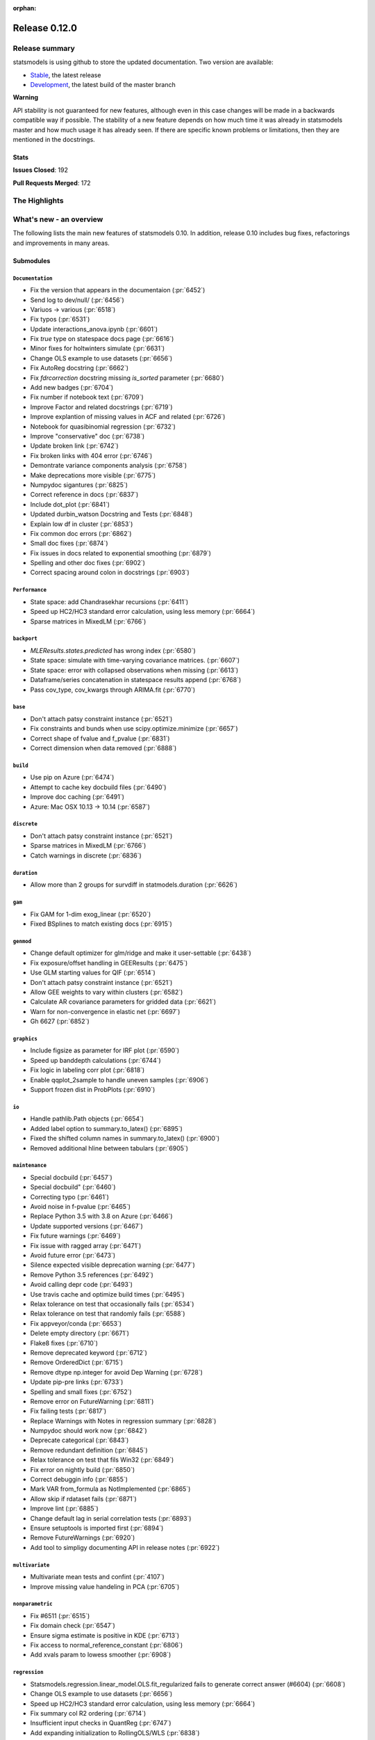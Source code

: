 :orphan:

==============
Release 0.12.0
==============

Release summary
===============

statsmodels is using github to store the updated documentation. Two version are available:

- `Stable <https://www.statsmodels.org/>`_, the latest release
- `Development <https://www.statsmodels.org/devel/>`_, the latest build of the master branch

**Warning**

API stability is not guaranteed for new features, although even in
this case changes will be made in a backwards compatible way if
possible. The stability of a new feature depends on how much time it
was already in statsmodels master and how much usage it has already
seen.  If there are specific known problems or limitations, then they
are mentioned in the docstrings.

Stats
-----
**Issues Closed**: 192

**Pull Requests Merged**: 172


The Highlights
==============


What's new - an overview
========================

The following lists the main new features of statsmodels 0.10. In addition,
release 0.10 includes bug fixes, refactorings and improvements in many areas.

Submodules
----------


``Documentation``
~~~~~~~~~~~~~~~~~
- Fix the version that appears in the documentaion  (:pr:`6452`)
- Send log to dev/null/  (:pr:`6456`)
- Variuos -> various  (:pr:`6518`)
- Fix typos  (:pr:`6531`)
- Update interactions_anova.ipynb  (:pr:`6601`)
- Fix `true` type on statespace docs page  (:pr:`6616`)
- Minor fixes for holtwinters simulate  (:pr:`6631`)
- Change OLS example to use datasets  (:pr:`6656`)
- Fix AutoReg docstring  (:pr:`6662`)
- Fix `fdrcorrection` docstring missing `is_sorted` parameter  (:pr:`6680`)
- Add new badges  (:pr:`6704`)
- Fix number if notebook text  (:pr:`6709`)
- Improve Factor and related docstrings  (:pr:`6719`)
- Improve explantion of missing values in ACF and related  (:pr:`6726`)
- Notebook for quasibinomial regression  (:pr:`6732`)
- Improve "conservative" doc  (:pr:`6738`)
- Update broken link  (:pr:`6742`)
- Fix broken links with 404 error  (:pr:`6746`)
- Demontrate variance components analysis  (:pr:`6758`)
- Make deprecations more visible  (:pr:`6775`)
- Numpydoc sigantures  (:pr:`6825`)
- Correct reference in docs  (:pr:`6837`)
- Include dot_plot  (:pr:`6841`)
- Updated durbin_watson Docstring and Tests  (:pr:`6848`)
- Explain low df in cluster  (:pr:`6853`)
- Fix common doc errors  (:pr:`6862`)
- Small doc fixes  (:pr:`6874`)
- Fix issues in docs related to exponential smoothing  (:pr:`6879`)
- Spelling and other doc fixes  (:pr:`6902`)
- Correct spacing around colon in docstrings  (:pr:`6903`)



``Performance``
~~~~~~~~~~~~~~~
- State space: add Chandrasekhar recursions  (:pr:`6411`)
- Speed up HC2/HC3 standard error calculation, using less memory  (:pr:`6664`)
- Sparse matrices in MixedLM  (:pr:`6766`)



``backport``
~~~~~~~~~~~~
- `MLEResults.states.predicted` has wrong index  (:pr:`6580`)
- State space: simulate with time-varying covariance matrices.  (:pr:`6607`)
- State space: error with collapsed observations when missing  (:pr:`6613`)
- Dataframe/series concatenation in statespace results append  (:pr:`6768`)
- Pass cov_type, cov_kwargs through ARIMA.fit  (:pr:`6770`)



``base``
~~~~~~~~
- Don't attach patsy constraint instance   (:pr:`6521`)
- Fix constraints and bunds when use scipy.optimize.minimize  (:pr:`6657`)
- Correct shape of fvalue and f_pvalue  (:pr:`6831`)
- Correct dimension when data removed  (:pr:`6888`)



``build``
~~~~~~~~~
- Use pip on Azure  (:pr:`6474`)
- Attempt to cache key docbuild files  (:pr:`6490`)
- Improve doc caching  (:pr:`6491`)
- Azure: Mac OSX 10.13 -> 10.14  (:pr:`6587`)



``discrete``
~~~~~~~~~~~~
- Don't attach patsy constraint instance   (:pr:`6521`)
- Sparse matrices in MixedLM  (:pr:`6766`)
- Catch warnings in discrete  (:pr:`6836`)



``duration``
~~~~~~~~~~~~
- Allow more than 2 groups for survdiff in statmodels.duration  (:pr:`6626`)



``gam``
~~~~~~~
- Fix GAM for 1-dim exog_linear   (:pr:`6520`)
- Fixed BSplines to match existing docs  (:pr:`6915`)



``genmod``
~~~~~~~~~~
- Change default optimizer for glm/ridge and make it user-settable  (:pr:`6438`)
- Fix exposure/offset handling in GEEResults  (:pr:`6475`)
- Use GLM starting values for QIF  (:pr:`6514`)
- Don't attach patsy constraint instance   (:pr:`6521`)
- Allow GEE weights to vary within clusters  (:pr:`6582`)
- Calculate AR covariance parameters for gridded data  (:pr:`6621`)
- Warn for non-convergence in elastic net  (:pr:`6697`)
- Gh 6627  (:pr:`6852`)



``graphics``
~~~~~~~~~~~~
- Include figsize as parameter for IRF plot  (:pr:`6590`)
- Speed up banddepth calculations  (:pr:`6744`)
- Fix logic in labeling corr plot  (:pr:`6818`)
- Enable qqplot_2sample to handle uneven samples  (:pr:`6906`)
- Support frozen dist in ProbPlots  (:pr:`6910`)



``io``
~~~~~~
- Handle pathlib.Path objects  (:pr:`6654`)
- Added label option to summary.to_latex()  (:pr:`6895`)
- Fixed the shifted column names in summary.to_latex()  (:pr:`6900`)
- Removed additional hline between tabulars  (:pr:`6905`)



``maintenance``
~~~~~~~~~~~~~~~
- Special docbuild  (:pr:`6457`)
- Special docbuild"  (:pr:`6460`)
- Correcting typo  (:pr:`6461`)
- Avoid noise in f-pvalue  (:pr:`6465`)
- Replace Python 3.5 with 3.8 on Azure  (:pr:`6466`)
- Update supported versions  (:pr:`6467`)
- Fix future warnings  (:pr:`6469`)
- Fix issue with ragged array  (:pr:`6471`)
- Avoid future error  (:pr:`6473`)
- Silence expected visible deprecation warning  (:pr:`6477`)
- Remove Python 3.5 references  (:pr:`6492`)
- Avoid calling depr code  (:pr:`6493`)
- Use travis cache and optimize build times  (:pr:`6495`)
- Relax tolerance on test that occasionally fails  (:pr:`6534`)
- Relax tolerance on test that randomly fails  (:pr:`6588`)
- Fix appveyor/conda  (:pr:`6653`)
- Delete empty directory  (:pr:`6671`)
- Flake8 fixes  (:pr:`6710`)
- Remove deprecated keyword  (:pr:`6712`)
- Remove OrderedDict  (:pr:`6715`)
- Remove dtype np.integer for avoid Dep Warning  (:pr:`6728`)
- Update pip-pre links  (:pr:`6733`)
- Spelling and small fixes  (:pr:`6752`)
- Remove error on FutureWarning  (:pr:`6811`)
- Fix failing tests  (:pr:`6817`)
- Replace Warnings with Notes in regression summary  (:pr:`6828`)
- Numpydoc should work now  (:pr:`6842`)
- Deprecate categorical  (:pr:`6843`)
- Remove redundant definition  (:pr:`6845`)
- Relax tolerance on test that fils Win32  (:pr:`6849`)
- Fix error on nightly build  (:pr:`6850`)
- Correct debuggin info  (:pr:`6855`)
- Mark VAR from_formula as NotImplemented  (:pr:`6865`)
- Allow skip if rdataset fails  (:pr:`6871`)
- Improve lint  (:pr:`6885`)
- Change default lag in serial correlation tests  (:pr:`6893`)
- Ensure setuptools is imported first  (:pr:`6894`)
- Remove FutureWarnings  (:pr:`6920`)
- Add tool to simpligy documenting API in release notes  (:pr:`6922`)



``multivariate``
~~~~~~~~~~~~~~~~
- Multivariate mean tests and confint  (:pr:`4107`)
- Improve missing value handeling in PCA  (:pr:`6705`)



``nonparametric``
~~~~~~~~~~~~~~~~~
- Fix #6511  (:pr:`6515`)
- Fix domain check  (:pr:`6547`)
- Ensure sigma estimate is positive in KDE  (:pr:`6713`)
- Fix access to normal_reference_constant  (:pr:`6806`)
- Add xvals param to lowess smoother  (:pr:`6908`)



``regression``
~~~~~~~~~~~~~~
- Statsmodels.regression.linear_model.OLS.fit_regularized fails to generate correct answer (#6604)  (:pr:`6608`)
- Change OLS example to use datasets  (:pr:`6656`)
- Speed up HC2/HC3 standard error calculation, using less memory  (:pr:`6664`)
- Fix summary col R2 ordering  (:pr:`6714`)
- Insufficient input checks in QuantReg  (:pr:`6747`)
- Add expanding initialization to RollingOLS/WLS  (:pr:`6838`)
- Add  a note when R2 is uncentered  (:pr:`6844`)



``stats``
~~~~~~~~~
- Multivariate mean tests and confint  (:pr:`4107`)
- Fix tukey-hsd for 1 pvalue   (:pr:`6470`)
- Add option for original Breusch-Pagan heteroscedasticity test  (:pr:`6508`)
- ENH Allow optional regularization in local fdr  (:pr:`6622`)
- Add meta-analysis (basic methods)  (:pr:`6632`)
- Add two independent proportion inference rebased  (:pr:`6675`)
- Rates, poisson means two-sample comparison  rebased  (:pr:`6677`)
- Stats.base, add HolderTuple, Holder class with indexing  (:pr:`6678`)
- Add covariance structure hypothesis tests  (:pr:`6693`)
- Raise exception when recursive residual is not well defined  (:pr:`6727`)
- Mediation support for PH regression  (:pr:`6782`)
- Stats robust rebased2  (:pr:`6789`)
- Hotelling's Two Sample Mean Test  (:pr:`6810`)
- Stats moment_helpers use random state in unit test  (:pr:`6835`)
- Updated durbin_watson Docstring and Tests  (:pr:`6848`)
- Add recent stats addition to docs  (:pr:`6859`)
- REF/DOC docs and refactor of recent stats  (:pr:`6872`)



``tools``
~~~~~~~~~
- Return column information in add_constant  (:pr:`6830`)
- Add QR-based matrix rank  (:pr:`6834`)



``tsa``
~~~~~~~
- Fixes #6553, sliced predicted values according to predicted index  (:pr:`6556`)
- Holt-Winters simulations  (:pr:`6560`)
- Example notebook (r): stationarity and detrending (ADF/KPSS)  (:pr:`6614`)
- Ensure text comparrison is lower  (:pr:`6628`)
- Minor fixes for holtwinters simulate  (:pr:`6631`)
- New exponential smoothing implementation  (:pr:`6699`)
- Improve warning message in KPSS  (:pr:`6711`)
- Change trend initialization in STL  (:pr:`6722`)
- Add check in test_whiteness  (:pr:`6723`)
- Raise on incorrectly sized exog  (:pr:`6730`)
- Add deterministic processes  (:pr:`6751`)
- Add Theta forecasting method  (:pr:`6767`)
- Automatic lag selection for Box-Pierce, Ljung-Box #6645  (:pr:`6785`)
- Fix missing str  (:pr:`6827`)
- Add support for PeriodIndex to AutoReg  (:pr:`6829`)
- Error in append for ARIMA model with trend  (:pr:`6832`)
- Add QR-based matrix rank  (:pr:`6834`)
- Rename unbiased to adjusted  (:pr:`6839`)
- Ensure PACF lag length is sensible  (:pr:`6846`)
- Allow Series as exog in predict  (:pr:`6847`)
- Raise on nonstationary parameters when attempting to use GLS  (:pr:`6854`)
- Relax test tolerance  (:pr:`6856`)
- Limit maxlags in VAR  (:pr:`6867`)
- Fix indexing with HoltWinters's forecast  (:pr:`6869`)
- Refactor Holt-Winters  (:pr:`6870`)
- Fix raise exception on granger causality test  (:pr:`6877`)
- Ets: test for simple exponential smoothing convergence  (:pr:`6884`)
- Stop transforming ES components  (:pr:`6904`)
- Dynamic is incorrect when not an int in statespace get_prediction  (:pr:`6917`)



``tsa.statespace``
~~~~~~~~~~~~~~~~~~
- State space: add Chandrasekhar recursions  (:pr:`6411`)
- Use reset_randomstate  (:pr:`6433`)
- State space: add "Cholesky factor algorithm" simulation smoothing  (:pr:`6501`)
- Bayesian estimation of SARIMAX using PyMC3 NUTS  (:pr:`6528`)
- State space: compute smoothed state autocovariance matrices for arbitrary lags  (:pr:`6579`)
- `MLEResults.states.predicted` has wrong index  (:pr:`6580`)
- State space: simulate with time-varying covariance matrices.  (:pr:`6607`)
- State space: error with collapsed observations when missing  (:pr:`6613`)
- Notebook describing how to create state space custom models  (:pr:`6682`)
- Fix covariance estimation in parameterless models  (:pr:`6688`)
- Fix state space linting errors.  (:pr:`6698`)
- Decomposition of forecast updates in state space models due to the "news"  (:pr:`6765`)
- Dataframe/series concatenation in statespace results append  (:pr:`6768`)
- Pass cov_type, cov_kwargs through ARIMA.fit  (:pr:`6770`)
- Improve univariate smoother performance  (:pr:`6797`)
- Add `news` example notebook image.  (:pr:`6800`)
- Dynamic is incorrect when not an int in statespace get_prediction  (:pr:`6917`)



``tsa.vector.ar``
~~~~~~~~~~~~~~~~~
- Include figsize as parameter for IRF plot  (:pr:`6590`)
- Raise on incorrectly sized exog  (:pr:`6730`)





bug-wrong
---------

A new issue label `type-bug-wrong` indicates bugs that cause that incorrect
numbers are returned without warnings.
(Regular bugs are mostly usability bugs or bugs that raise an exception for
unsupported use cases.)
`see tagged issues <https://github.com/statsmodels/statsmodels/issues?q=is%3Aissue+label%3Atype-bug-wrong+is%3Aclosed+milestone%3A0.12/>`_


Major Bugs Fixed
================

See github issues for a list of bug fixes included in this release

- `Closed bugs <https://github.com/statsmodels/statsmodels/pulls?utf8=%E2%9C%93&q=is%3Apr+is%3Amerged+milestone%3A0.12+label%3Atype-bug/>`_
- `Closed bugs (wrong result) <https://github.com/statsmodels/statsmodels/pulls?q=is%3Apr+is%3Amerged+milestone%3A0.12+label%3Atype-bug-wrong/>`_


Development summary and credits
===============================

Besides receiving contributions for new and improved features and for bugfixes,
important contributions to general maintenance for this release came from

- Chad Fulton
- Brock Mendel
- Peter Quackenbush
- Kerby Shedden
- Kevin Sheppard

and the general maintainer and code reviewer

- Josef Perktold

Additionally, many users contributed by participation in github issues and
providing feedback.

Thanks to all of the contributors for the 0.10 release (based on git log):

- Alex Lyttle
- Baran Karakus
- Chad Fulton
- Cinthia M. Tanaka
- Haoyu Qi
- Hassan Kibirige
- He Yang
- Henning Blunck
- Jimmy2027
- Josef Perktold
- Kerby Shedden
- Kevin Sheppard
- Manmeet Kumar Chaudhuri
- Markus Löning
- Martin Larralde
- Nolan Conaway
- Paulo Galuzio
- Peter Quackenbush
- Samuel Scherrer
- Sean Lane
- Sebastian Pölsterl
- Skipper Seabold
- Thomas Brooks
- Tim Gates
- Victor Ananyev
- Wouter De Coster
- Zhiqing Xiao
- adrienpacifico
- aeturrell
- cd
- eirki
- pag
- partev
- w31ha0


These lists of names are automatically generated based on git log, and may not
be complete.

Merged Pull Requests
--------------------

The following Pull Requests were merged since the last release:

- :pr:`4107`: ENH: multivariate mean tests and confint
- :pr:`6411`: ENH: state space: add Chandrasekhar recursions
- :pr:`6433`: TST/BUG: use reset_randomstate
- :pr:`6438`: BUG: Change default optimizer for glm/ridge and make it user-settable
- :pr:`6452`: DOC: Fix the version that appears in the documentaion
- :pr:`6456`: DOC: Send log to dev/null/
- :pr:`6457`: DOC: Special docbuild
- :pr:`6460`: Revert "DOC: Special docbuild"
- :pr:`6461`: MAINT: correcting typo
- :pr:`6465`: MAINT: Avoid noise in f-pvalue
- :pr:`6466`: MAINT: Replace Python 3.5 with 3.8 on Azure
- :pr:`6467`: MAINT: Update supported versions
- :pr:`6469`: MAINT: Fix future warnings
- :pr:`6470`: BUG: fix tukey-hsd for 1 pvalue 
- :pr:`6471`: MAINT: Fix issue with ragged array
- :pr:`6473`: MAINT: Avoid future error
- :pr:`6474`: BLD: Use pip on Azure
- :pr:`6475`: BUG: Fix exposure/offset handling in GEEResults
- :pr:`6477`: BUG: Silence expected visible deprecation warning
- :pr:`6490`: BLD: Attempt to cache key docbuild files
- :pr:`6491`: BLD: Improve doc caching
- :pr:`6492`: MAINT: Remove Python 3.5 references
- :pr:`6493`: MAINT: Avoid calling depr code
- :pr:`6495`: MAINT: Use travis cache and optimize build times
- :pr:`6501`: ENH: state space: add "Cholesky factor algorithm" simulation smoothing
- :pr:`6508`: ENH: Add option for original Breusch-Pagan heteroscedasticity test
- :pr:`6514`: ENH: use GLM starting values for QIF
- :pr:`6515`: BUG: fix #6511
- :pr:`6518`: Fix simple typo: variuos -> various
- :pr:`6520`: BUG: fix GAM for 1-dim exog_linear 
- :pr:`6521`: REF/BUG: don't attach patsy constraint instance 
- :pr:`6528`: DOC: Bayesian estimation of SARIMAX using PyMC3 NUTS
- :pr:`6531`: DOC: fix typos
- :pr:`6534`: MAINT: Relax tolerance on test that occasionally fails
- :pr:`6547`: BUG: Fix domain check
- :pr:`6556`: BUG: fixes #6553, sliced predicted values according to predicted index
- :pr:`6560`: ENH: Holt-Winters simulations
- :pr:`6579`: ENH: state space: compute smoothed state autocovariance matrices for arbitrary lags
- :pr:`6580`: BUG: `MLEResults.states.predicted` has wrong index
- :pr:`6582`: ENH: Allow GEE weights to vary within clusters
- :pr:`6587`: BLD: Azure: Mac OSX 10.13 -> 10.14
- :pr:`6588`: MAINT: Relax tolerance on test that randomly fails
- :pr:`6590`: ENH: Include figsize as parameter for IRF plot
- :pr:`6601`: DOC: Update interactions_anova.ipynb
- :pr:`6607`: BUG: state space: simulate with time-varying covariance matrices.
- :pr:`6608`: BUG: statsmodels.regression.linear_model.OLS.fit_regularized fails to generate correct answer (#6604)
- :pr:`6613`: BUG: state space: error with collapsed observations when missing
- :pr:`6614`: DOC/ENH: example notebook (r): stationarity and detrending (ADF/KPSS)
- :pr:`6616`: DOC: Fix `true` type on statespace docs page
- :pr:`6621`: ENH: Calculate AR covariance parameters for gridded data
- :pr:`6622`: ENH Allow optional regularization in local fdr
- :pr:`6626`: ENH: allow more than 2 groups for survdiff in statmodels.duration
- :pr:`6628`: BUG: Ensure text comparrison is lower
- :pr:`6631`: DOC/TST: minor fixes for holtwinters simulate
- :pr:`6632`: ENH: add meta-analysis (basic methods)
- :pr:`6653`: MAINT: Fix appveyor/conda
- :pr:`6654`: ENH: Handle pathlib.Path objects
- :pr:`6656`: DOC: change OLS example to use datasets
- :pr:`6657`: BUG: fix constraints and bunds when use scipy.optimize.minimize
- :pr:`6662`: DOC: Fix AutoReg docstring
- :pr:`6664`: PERF: Speed up HC2/HC3 standard error calculation, using less memory
- :pr:`6671`: MAINT: Delete empty directory
- :pr:`6675`: ENH: add two independent proportion inference rebased
- :pr:`6677`: ENH: rates, poisson means two-sample comparison  rebased
- :pr:`6678`: ENH: stats.base, add HolderTuple, Holder class with indexing
- :pr:`6680`: DOC: Fix `fdrcorrection` docstring missing `is_sorted` parameter
- :pr:`6682`: ENH/DOC: Notebook describing how to create state space custom models
- :pr:`6688`: BUG: Fix covariance estimation in parameterless models
- :pr:`6693`: ENH: add covariance structure hypothesis tests
- :pr:`6697`: ENH: Warn for non-convergence in elastic net
- :pr:`6698`: CLN: Fix state space linting errors.
- :pr:`6699`: ENH: New exponential smoothing implementation
- :pr:`6704`: DOC: Add new badges
- :pr:`6705`: BUG\ENH: Improve missing value handeling in PCA
- :pr:`6709`: DOC: Fix number if notebook text
- :pr:`6710`: MAINT: Flake8 fixes
- :pr:`6711`: ENH: Improve warning message in KPSS
- :pr:`6712`: MAINT: Remove deprecated keyword
- :pr:`6713`: BUG: Ensure sigma estimate is positive in KDE
- :pr:`6714`: BUG: Fix summary col R2 ordering
- :pr:`6715`: MAINT: Remove OrderedDict
- :pr:`6719`: DOC: Improve Factor and related docstrings
- :pr:`6722`: BUG: Change trend initialization in STL
- :pr:`6723`: ENH: Add check in test_whiteness
- :pr:`6726`: DOC: Improve explantion of missing values in ACF and related
- :pr:`6727`: ENH: Raise exception when recursive residual is not well defined
- :pr:`6728`: MAINT: Remove dtype np.integer for avoid Dep Warning
- :pr:`6730`: BUG: Raise on incorrectly sized exog
- :pr:`6732`: DOC: Notebook for quasibinomial regression
- :pr:`6733`: MAINT: Update pip-pre links
- :pr:`6738`: DOC: Improve "conservative" doc
- :pr:`6742`: Update broken link
- :pr:`6744`: ENH: Speed up banddepth calculations
- :pr:`6746`: DOC: Fix broken links with 404 error
- :pr:`6747`: BUG: Insufficient input checks in QuantReg
- :pr:`6751`: ENH: Add deterministic processes
- :pr:`6752`: MAINT: Spelling and small fixes
- :pr:`6758`: DOC: Demontrate variance components analysis
- :pr:`6765`: ENH: Decomposition of forecast updates in state space models due to the "news"
- :pr:`6766`: PERF: Sparse matrices in MixedLM
- :pr:`6767`: ENH: Add Theta forecasting method
- :pr:`6768`: BUG: dataframe/series concatenation in statespace results append
- :pr:`6770`: BUG: pass cov_type, cov_kwargs through ARIMA.fit
- :pr:`6775`: DOC: Make deprecations more visible
- :pr:`6782`: ENH: Mediation support for PH regression
- :pr:`6785`: ENH: automatic lag selection for Box-Pierce, Ljung-Box #6645
- :pr:`6789`: ENH: Stats robust rebased2
- :pr:`6797`: ENH: improve univariate smoother performance
- :pr:`6800`: DOC: Add `news` example notebook image.
- :pr:`6806`: BUG: Fix access to normal_reference_constant
- :pr:`6810`: ENH: Hotelling's Two Sample Mean Test
- :pr:`6811`: MAINT: Remove error on FutureWarning
- :pr:`6817`: MAINT: Fix failing tests
- :pr:`6818`: BUG: Fix logic in labeling corr plot
- :pr:`6825`: DOC: numpydoc sigantures
- :pr:`6827`: BUG: Fix missing str
- :pr:`6828`: MAINT: Replace Warnings with Notes in regression summary
- :pr:`6829`: ENH: Add support for PeriodIndex to AutoReg
- :pr:`6830`: ENH: Return column information in add_constant
- :pr:`6831`: BUG: Correct shape of fvalue and f_pvalue
- :pr:`6832`: BUG: error in append for ARIMA model with trend
- :pr:`6834`: ENH: Add QR-based matrix rank
- :pr:`6835`: TST: stats moment_helpers use random state in unit test
- :pr:`6836`: MAINT: Catch warnings in discrete
- :pr:`6837`: DOC: Correct reference in docs
- :pr:`6838`: ENH: Add expanding initialization to RollingOLS/WLS
- :pr:`6839`: REF: Rename unbiased to adjusted
- :pr:`6841`: DOC: Include dot_plot
- :pr:`6842`: MAINT: numpydoc should work now
- :pr:`6843`: MAINT: Deprecate categorical
- :pr:`6844`: ENH: Add  a note when R2 is uncentered
- :pr:`6845`: MAINT: Remove redundant definition
- :pr:`6846`: BUG: Ensure PACF lag length is sensible
- :pr:`6847`: BUG: Allow Series as exog in predict
- :pr:`6848`: Updated durbin_watson Docstring and Tests
- :pr:`6849`: TST: Relax tolerance on test that fils Win32
- :pr:`6850`: MAINT: Fix error on nightly build
- :pr:`6852`: Gh 6627
- :pr:`6853`: DOC: Explain low df in cluster
- :pr:`6854`: BUG: Raise on nonstationary parameters when attempting to use GLS
- :pr:`6855`: MAINT: Correct debuggin info
- :pr:`6856`: MAINT: Relax test tolerance
- :pr:`6859`: DOC: add recent stats addition to docs
- :pr:`6862`: DOC: Fix common doc errors
- :pr:`6865`: MAINT: Mark VAR from_formula as NotImplemented
- :pr:`6867`: BUG: Limit maxlags in VAR
- :pr:`6868`: TST: Refactor factor tests again
- :pr:`6869`: BUG: Fix indexing with HoltWinters's forecast
- :pr:`6870`: REF: Refactor Holt-Winters
- :pr:`6871`: MAINT: Allow skip if rdataset fails
- :pr:`6872`: REF/DOC docs and refactor of recent stats
- :pr:`6874`: DOC: Small doc fixes
- :pr:`6877`: BUG: fix raise exception on granger causality test
- :pr:`6879`: DOC: Fix issues in docs related to exponential smoothing
- :pr:`6884`: TST: ets: test for simple exponential smoothing convergence
- :pr:`6885`: MAINT: Improve lint
- :pr:`6888`: BUG: Correct dimension when data removed
- :pr:`6893`: MAINT: Change default lag in serial correlation tests
- :pr:`6894`: MAINT: Ensure setuptools is imported first
- :pr:`6895`: ENH: Added label option to summary.to_latex()
- :pr:`6900`: ENH: Fixed the shifted column names in summary.to_latex()
- :pr:`6902`: DOC: Spelling and other doc fixes
- :pr:`6903`: DOC: Correct spacing around colon in docstrings
- :pr:`6904`: BUG: Stop transforming ES components
- :pr:`6905`: ENH: removed additional hline between tabulars
- :pr:`6906`: ENH: Enable qqplot_2sample to handle uneven samples
- :pr:`6908`: ENH: Add xvals param to lowess smoother
- :pr:`6910`: ENH: Support frozen dist in ProbPlots
- :pr:`6915`: BUG: Fixed BSplines to match existing docs
- :pr:`6917`: BUG: dynamic is incorrect when not an int in statespace get_prediction
- :pr:`6920`: MAINT: Remove FutureWarnings
- :pr:`6922`: ENH: Add tool to simpligy documenting API in release notes

API Changes
===========


New Classes
-----------
* :class:`statsmodels.base._constraints.LinearConstraints`
* :class:`statsmodels.stats.base.HolderTuple`
* :class:`statsmodels.stats.meta_analysis.CombineResults`
* :class:`statsmodels.stats.robust_compare.TrimmedMean`
* :class:`statsmodels.tsa.deterministic.CalendarDeterminsticTerm`
* :class:`statsmodels.tsa.deterministic.CalendarFourier`
* :class:`statsmodels.tsa.deterministic.CalendarSeasonality`
* :class:`statsmodels.tsa.deterministic.CalendarTimeTrend`
* :class:`statsmodels.tsa.deterministic.DeterministicProcess`
* :class:`statsmodels.tsa.deterministic.DeterministicTerm`
* :class:`statsmodels.tsa.deterministic.Fourier`
* :class:`statsmodels.tsa.deterministic.FourierDeterministic`
* :class:`statsmodels.tsa.deterministic.Seasonality`
* :class:`statsmodels.tsa.deterministic.TimeTrend`
* :class:`statsmodels.tsa.deterministic.TimeTrendDeterministicTerm`
* :class:`statsmodels.tsa.exponential_smoothing.base.StateSpaceMLEModel`
* :class:`statsmodels.tsa.exponential_smoothing.base.StateSpaceMLEResults`
* :class:`statsmodels.tsa.exponential_smoothing.ets.ETSModel`
* :class:`statsmodels.tsa.exponential_smoothing.ets.ETSResults`
* :class:`statsmodels.tsa.exponential_smoothing.ets.ETSResultsWrapper`
* :class:`statsmodels.tsa.forecasting.theta.ThetaModel`
* :class:`statsmodels.tsa.forecasting.theta.ThetaModelResults`
* :class:`statsmodels.tsa.holtwinters._exponential_smoothers.HoltWintersArgs`
* :class:`statsmodels.tsa.holtwinters._smoothers.HoltWintersArgs`
* :class:`statsmodels.tsa.holtwinters.model.ExponentialSmoothing`
* :class:`statsmodels.tsa.holtwinters.model.Holt`
* :class:`statsmodels.tsa.holtwinters.model.SimpleExpSmoothing`
* :class:`statsmodels.tsa.holtwinters.results.HoltWintersResults`
* :class:`statsmodels.tsa.holtwinters.results.HoltWintersResultsWrapper`
* :class:`statsmodels.tsa.statespace._cfa_simulation_smoother.cCFASimulationSmoother`
* :class:`statsmodels.tsa.statespace._cfa_simulation_smoother.dCFASimulationSmoother`
* :class:`statsmodels.tsa.statespace._cfa_simulation_smoother.sCFASimulationSmoother`
* :class:`statsmodels.tsa.statespace._cfa_simulation_smoother.zCFASimulationSmoother`
* :class:`statsmodels.tsa.statespace.cfa_simulation_smoother.CFASimulationSmoother`
* :class:`statsmodels.tsa.statespace.news.NewsResults`
* :class:`statsmodels.tsa.statespace.news.NewsResultsWrapper`



Removed Classes
---------------
* ``statsmodels.tsa.holtwinters.ExponentialSmoothing``
* ``statsmodels.tsa.holtwinters.Holt``
* ``statsmodels.tsa.holtwinters.HoltWintersResults``
* ``statsmodels.tsa.holtwinters.HoltWintersResultsWrapper``
* ``statsmodels.tsa.holtwinters.SimpleExpSmoothing``
* ``statsmodels.tsa.stattools.ResultsStore``



New Methods
-----------
* :meth:`statsmodels.tsa.ar_model.AutoRegResults.forecast`
* :meth:`statsmodels.genmod.generalized_linear_model.NominalGEE.loglike`
* :meth:`statsmodels.genmod.generalized_linear_model.NominalGEE.hessian_factor`
* :meth:`statsmodels.genmod.generalized_linear_model.NominalGEE.score_obs`
* :meth:`statsmodels.genmod.generalized_linear_model.NominalGEE.initialize`
* :meth:`statsmodels.genmod.generalized_linear_model.NominalGEE.score_factor`
* :meth:`statsmodels.genmod.generalized_linear_model.NominalGEE.information`
* :meth:`statsmodels.genmod.generalized_linear_model.NominalGEE.estimate_tweedie_power`
* :meth:`statsmodels.genmod.generalized_linear_model.NominalGEE.loglike_mu`
* :meth:`statsmodels.genmod.generalized_linear_model.NominalGEE.score`
* :meth:`statsmodels.genmod.generalized_linear_model.NominalGEE.predict`
* :meth:`statsmodels.genmod.generalized_linear_model.NominalGEE.fit_constrained`
* :meth:`statsmodels.genmod.generalized_linear_model.NominalGEE.get_distribution`
* :meth:`statsmodels.genmod.generalized_linear_model.NominalGEE.hessian`
* :meth:`statsmodels.genmod.generalized_linear_model.NominalGEE.score_test`
* :meth:`statsmodels.tsa.statespace.kalman_smoother.SmootherResults.news`
* :meth:`statsmodels.tsa.statespace.kalman_smoother.SmootherResults.smoothed_state_autocovariance`
* :meth:`statsmodels.tsa.statespace.kalman_smoother.SmootherResults.smoothed_state_gain`
* :meth:`statsmodels.tsa.arima.model.ARIMAResults.append`
* :meth:`statsmodels.tsa.statespace.mlemodel.ARIMAResults.news`
* :meth:`statsmodels.genmod.generalized_linear_model.NominalGEEResults.get_hat_matrix_diag`
* :meth:`statsmodels.genmod.generalized_linear_model.NominalGEEResults.summary2`
* :meth:`statsmodels.genmod.generalized_linear_model.NominalGEEResults.remove_data`
* :meth:`statsmodels.genmod.generalized_linear_model.NominalGEEResults.get_prediction`
* :meth:`statsmodels.genmod.generalized_linear_model.NominalGEEResults.get_influence`
* :meth:`statsmodels.tsa.vector_ar.var_model.VAR.from_formula`
* :meth:`statsmodels.tsa.statespace.mlemodel.MLEResults.news`
* :meth:`statsmodels.tsa.statespace.mlemodel.RecursiveLSResults.news`
* :meth:`statsmodels.genmod.generalized_linear_model.GEEResults.summary2`
* :meth:`statsmodels.genmod.generalized_linear_model.GEEResults.remove_data`
* :meth:`statsmodels.genmod.generalized_linear_model.GEEResults.get_prediction`
* :meth:`statsmodels.genmod.generalized_linear_model.GEEResults.get_hat_matrix_diag`
* :meth:`statsmodels.genmod.generalized_linear_model.GEEResults.get_influence`
* :meth:`statsmodels.tsa.statespace.mlemodel.ExponentialSmoothingResults.news`
* :meth:`statsmodels.tsa.statespace.mlemodel.UnobservedComponentsResults.news`
* :meth:`statsmodels.genmod.generalized_linear_model.GEE.score`
* :meth:`statsmodels.genmod.generalized_linear_model.GEE.information`
* :meth:`statsmodels.genmod.generalized_linear_model.GEE.predict`
* :meth:`statsmodels.genmod.generalized_linear_model.GEE.fit_constrained`
* :meth:`statsmodels.genmod.generalized_linear_model.GEE.hessian_factor`
* :meth:`statsmodels.genmod.generalized_linear_model.GEE.hessian`
* :meth:`statsmodels.genmod.generalized_linear_model.GEE.loglike`
* :meth:`statsmodels.genmod.generalized_linear_model.GEE.loglike_mu`
* :meth:`statsmodels.genmod.generalized_linear_model.GEE.score_factor`
* :meth:`statsmodels.genmod.generalized_linear_model.GEE.score_obs`
* :meth:`statsmodels.genmod.generalized_linear_model.GEE.initialize`
* :meth:`statsmodels.genmod.generalized_linear_model.GEE.estimate_tweedie_power`
* :meth:`statsmodels.genmod.generalized_linear_model.GEE.get_distribution`
* :meth:`statsmodels.genmod.generalized_linear_model.GEE.score_test`
* :meth:`statsmodels.tsa.statespace.mlemodel.DynamicFactorResults.news`
* :meth:`statsmodels.tsa.statespace.representation.SimulationSmoother.diff_endog`
* :meth:`statsmodels.tsa.statespace.mlemodel.VARMAXResults.news`
* :meth:`statsmodels.genmod.generalized_linear_model.OrdinalGEE.information`
* :meth:`statsmodels.genmod.generalized_linear_model.OrdinalGEE.score_factor`
* :meth:`statsmodels.genmod.generalized_linear_model.OrdinalGEE.get_distribution`
* :meth:`statsmodels.genmod.generalized_linear_model.OrdinalGEE.initialize`
* :meth:`statsmodels.genmod.generalized_linear_model.OrdinalGEE.hessian`
* :meth:`statsmodels.genmod.generalized_linear_model.OrdinalGEE.score_test`
* :meth:`statsmodels.genmod.generalized_linear_model.OrdinalGEE.predict`
* :meth:`statsmodels.genmod.generalized_linear_model.OrdinalGEE.fit_constrained`
* :meth:`statsmodels.genmod.generalized_linear_model.OrdinalGEE.loglike`
* :meth:`statsmodels.genmod.generalized_linear_model.OrdinalGEE.score_obs`
* :meth:`statsmodels.genmod.generalized_linear_model.OrdinalGEE.hessian_factor`
* :meth:`statsmodels.genmod.generalized_linear_model.OrdinalGEE.loglike_mu`
* :meth:`statsmodels.genmod.generalized_linear_model.OrdinalGEE.score`
* :meth:`statsmodels.genmod.generalized_linear_model.OrdinalGEE.estimate_tweedie_power`
* :meth:`statsmodels.tsa.statespace.representation.KalmanFilter.diff_endog`
* :meth:`statsmodels.tsa.statespace.mlemodel.SARIMAXResults.news`
* :meth:`statsmodels.tsa.statespace.representation.Representation.diff_endog`
* :meth:`statsmodels.tsa.statespace.representation.KalmanSmoother.diff_endog`
* :meth:`statsmodels.genmod.generalized_linear_model.OrdinalGEEResults.get_influence`
* :meth:`statsmodels.genmod.generalized_linear_model.OrdinalGEEResults.get_hat_matrix_diag`
* :meth:`statsmodels.genmod.generalized_linear_model.OrdinalGEEResults.get_prediction`
* :meth:`statsmodels.genmod.generalized_linear_model.OrdinalGEEResults.remove_data`
* :meth:`statsmodels.genmod.generalized_linear_model.OrdinalGEEResults.summary2`



Removed Methods
---------------
* ``statsmodels.genmod.generalized_estimating_equations.NominalGEE.predict``
* ``statsmodels.tsa.statespace.mlemodel.ARIMAResults.append``
* ``statsmodels.base.model.NominalGEEResults.remove_data``
* ``statsmodels.base.model.VAR.from_formula``
* ``statsmodels.base.model.GEEResults.remove_data``
* ``statsmodels.genmod.generalized_estimating_equations.GEE.predict``
* ``statsmodels.genmod.generalized_estimating_equations.OrdinalGEE.predict``
* ``statsmodels.base.model.OrdinalGEEResults.remove_data``



Methods with New Arguments
--------------------------
* :meth:`statsmodels.duration.hazard_regression.rv_discrete_float`: ``n``
* :meth:`statsmodels.tsa.vector_ar.irf.IRAnalysis`: ``figsize``
* :meth:`statsmodels.discrete.discrete_model.Logit`: ``check_rank``
* :meth:`statsmodels.discrete.discrete_model.Poisson`: ``check_rank``
* :meth:`statsmodels.regression.rolling.RollingWLS`: ``expanding``
* :meth:`statsmodels.tsa.arima.model.ARIMAResults`: ``copy_initialization``
* :meth:`statsmodels.discrete.discrete_model.DiscreteModel`: ``check_rank``
* :meth:`statsmodels.genmod.cov_struct.Autoregressive`: ``grid``
* :meth:`statsmodels.tsa.statespace.mlemodel.MLEResults`: ``copy_initialization``
* :meth:`statsmodels.regression.recursive_ls.RecursiveLSResults`: ``copy_initialization``
* :meth:`statsmodels.tsa.ar_model.AutoReg`: ``deterministic``, ``old_names``
* :meth:`statsmodels.discrete.discrete_model.CountModel`: ``check_rank``
* :meth:`statsmodels.tsa.vector_ar.irf.BaseIRAnalysis`: ``figsize``
* :meth:`statsmodels.tsa.statespace.exponential_smoothing.ExponentialSmoothingResults`: ``copy_initialization``
* :meth:`statsmodels.tsa.statespace.structural.UnobservedComponentsResults`: ``copy_initialization``
* :meth:`statsmodels.tsa.statespace.dynamic_factor.DynamicFactorResults`: ``copy_initialization``
* :meth:`statsmodels.discrete.discrete_model.MultinomialModel`: ``check_rank``
* :meth:`statsmodels.discrete.discrete_model.OrderedModel`: ``check_rank``
* :meth:`statsmodels.discrete.discrete_model.NegativeBinomial`: ``check_rank``
* :meth:`statsmodels.tsa.statespace.simulation_smoother.SimulationSmoother`: ``method``
* :meth:`statsmodels.tsa.statespace.varmax.VARMAXResults`: ``copy_initialization``
* :meth:`statsmodels.regression.rolling.RollingOLS`: ``expanding``
* :meth:`statsmodels.tsa.statespace.sarimax.SARIMAXResults`: ``copy_initialization``
* :meth:`statsmodels.discrete.discrete_model.BinaryModel`: ``check_rank``
* :meth:`statsmodels.discrete.discrete_model.MNLogit`: ``check_rank``
* :meth:`statsmodels.discrete.discrete_model.NegativeBinomialP`: ``check_rank``
* :meth:`statsmodels.discrete.discrete_model.GeneralizedPoisson`: ``check_rank``
* :meth:`statsmodels.discrete.discrete_model.Probit`: ``check_rank``
* :meth:`statsmodels.duration.hazard_regression.PHReg`: ``exog``, ``scale``
* :meth:`statsmodels.stats.mediation.Mediation`: ``outcome_predict_kwargs``
* :meth:`statsmodels.iolib.summary2.Summary`: ``label``



Methods with Changed Arguments
------------------------------
* :meth:`statsmodels.tsa.statespace.mlemodel.PredictionResults`
   * New: ``PredictionResults(endog, alpha)``
   * Old: ``PredictionResults(endog, what, alpha)``
* :meth:`statsmodels.genmod._prediction.PredictionResults`
   * New: ``PredictionResults(alpha)``
   * Old: ``PredictionResults(what, alpha)``
* :meth:`statsmodels.regression._prediction.PredictionResults`
   * New: ``PredictionResults(alpha)``
   * Old: ``PredictionResults(what, alpha)``



New Functions
-------------
* :func:`statsmodels.compat.pandas.to_numpy`
* :func:`statsmodels.graphics.tukeyplot.tukeyplot`
* :func:`statsmodels.multivariate.plots.plot_loadings`
* :func:`statsmodels.multivariate.plots.plot_scree`
* :func:`statsmodels.stats.contrast.wald_test_noncent`
* :func:`statsmodels.stats.contrast.wald_test_noncent_generic`
* :func:`statsmodels.stats.meta_analysis.combine_effects`
* :func:`statsmodels.stats.meta_analysis.effectsize_2proportions`
* :func:`statsmodels.stats.meta_analysis.effectsize_smd`
* :func:`statsmodels.stats.multivariate.confint_mvmean`
* :func:`statsmodels.stats.multivariate.confint_mvmean_fromstats`
* :func:`statsmodels.stats.multivariate.test_cov`
* :func:`statsmodels.stats.multivariate.test_cov_blockdiagonal`
* :func:`statsmodels.stats.multivariate.test_cov_diagonal`
* :func:`statsmodels.stats.multivariate.test_cov_oneway`
* :func:`statsmodels.stats.multivariate.test_cov_spherical`
* :func:`statsmodels.stats.multivariate.test_mvmean`
* :func:`statsmodels.stats.multivariate.test_mvmean_2indep`
* :func:`statsmodels.stats.oneway.anova_generic`
* :func:`statsmodels.stats.oneway.anova_oneway`
* :func:`statsmodels.stats.oneway.confint_effectsize_oneway`
* :func:`statsmodels.stats.oneway.confint_noncentrality`
* :func:`statsmodels.stats.oneway.convert_effectsize_fsqu`
* :func:`statsmodels.stats.oneway.effectsize_oneway`
* :func:`statsmodels.stats.oneway.equivalence_oneway`
* :func:`statsmodels.stats.oneway.equivalence_oneway_generic`
* :func:`statsmodels.stats.oneway.equivalence_scale_oneway`
* :func:`statsmodels.stats.oneway.f2_to_wellek`
* :func:`statsmodels.stats.oneway.fstat_to_wellek`
* :func:`statsmodels.stats.oneway.power_equivalence_oneway`
* :func:`statsmodels.stats.oneway.power_equivalence_oneway0`
* :func:`statsmodels.stats.oneway.simulate_power_equivalence_oneway`
* :func:`statsmodels.stats.oneway.test_scale_oneway`
* :func:`statsmodels.stats.oneway.wellek_to_f2`
* :func:`statsmodels.stats.power.normal_power_het`
* :func:`statsmodels.stats.power.normal_sample_size_one_tail`
* :func:`statsmodels.stats.proportion.confint_proportions_2indep`
* :func:`statsmodels.stats.proportion.power_proportions_2indep`
* :func:`statsmodels.stats.proportion.samplesize_proportions_2indep_onetail`
* :func:`statsmodels.stats.proportion.score_test_proportions_2indep`
* :func:`statsmodels.stats.proportion.test_proportions_2indep`
* :func:`statsmodels.stats.proportion.tost_proportions_2indep`
* :func:`statsmodels.stats.rates.etest_poisson_2indep`
* :func:`statsmodels.stats.rates.test_poisson_2indep`
* :func:`statsmodels.stats.rates.tost_poisson_2indep`
* :func:`statsmodels.stats.robust_compare.scale_transform`
* :func:`statsmodels.stats.robust_compare.trim_mean`
* :func:`statsmodels.stats.robust_compare.trimboth`
* :func:`statsmodels.tools.tools.matrix_rank`
* :func:`statsmodels.tools.validation.validation.required_int_like`
* :func:`statsmodels.tsa.base.tsa_model.get_index_label_loc`
* :func:`statsmodels.tsa.base.tsa_model.get_index_loc`
* :func:`statsmodels.tsa.forecasting.theta.extend_index`
* :func:`statsmodels.tsa.holtwinters._smoothers.holt__`
* :func:`statsmodels.tsa.holtwinters._smoothers.holt_add_dam`
* :func:`statsmodels.tsa.holtwinters._smoothers.holt_init`
* :func:`statsmodels.tsa.holtwinters._smoothers.holt_mul_dam`
* :func:`statsmodels.tsa.holtwinters._smoothers.holt_win__add`
* :func:`statsmodels.tsa.holtwinters._smoothers.holt_win__mul`
* :func:`statsmodels.tsa.holtwinters._smoothers.holt_win_add_add_dam`
* :func:`statsmodels.tsa.holtwinters._smoothers.holt_win_add_mul_dam`
* :func:`statsmodels.tsa.holtwinters._smoothers.holt_win_init`
* :func:`statsmodels.tsa.holtwinters._smoothers.holt_win_mul_add_dam`
* :func:`statsmodels.tsa.holtwinters._smoothers.holt_win_mul_mul_dam`
* :func:`statsmodels.tsa.holtwinters._smoothers.to_restricted`
* :func:`statsmodels.tsa.holtwinters._smoothers.to_unrestricted`
* :func:`statsmodels.tsa.holtwinters.model.opt_wrapper`



Removed Functions
-----------------
* ``statsmodels.tsa.stattools.periodogram``



Functions with New Arguments
----------------------------
* :func:`statsmodels.stats.diagnostic.linear_harvey_collier`: ``skip``
* :func:`statsmodels.graphics.gofplots.qqline`: ``lineoptions``
* :func:`statsmodels.stats.diagnostic.acorr_ljungbox`: ``auto_lag``
* :func:`statsmodels.nonparametric.smoothers_lowess.lowess`: ``xvals``
* :func:`statsmodels.tsa.ar_model.ar_select_order`: ``old_names``
* :func:`statsmodels.stats.diagnostic.het_breuschpagan`: ``robust``
* :func:`statsmodels.stats.multitest.local_fdr`: ``alpha``
* :func:`statsmodels.graphics.gofplots.plotting_pos`: ``b``



Functions with Changed Arguments
--------------------------------
* :func:`statsmodels.tsa.arima.estimators.durbin_levinson.durbin_levinson`
   * New: ``durbin_levinson(endog, ar_order, demean, adjusted)``
   * Old: ``durbin_levinson(endog, ar_order, demean, unbiased)``
* :func:`statsmodels.graphics.tsaplots.plot_acf`
   * New: ``plot_acf(x, ax, lags, alpha, use_vlines, adjusted, fft, missing, title, zero, vlines_kwargs, kwargs)``
   * Old: ``plot_acf(x, ax, lags, alpha, use_vlines, unbiased, fft, missing, title, zero, vlines_kwargs, kwargs)``
* :func:`statsmodels.tsa.stattools.ccf`
   * New: ``ccf(x, y, adjusted)``
   * Old: ``ccf(x, y, unbiased)``
* :func:`statsmodels.tsa.stattools.pacf_ols`
   * New: ``pacf_ols(x, nlags, efficient, adjusted)``
   * Old: ``pacf_ols(x, nlags, efficient, unbiased)``
* :func:`statsmodels.tools.tools.pinv_extended`
   * New: ``pinv_extended(x, rcond)``
   * Old: ``pinv_extended(X, rcond)``
* :func:`statsmodels.tools.docstring.strip_blank_lines`
   * New: ``strip_blank_lines(line)``
   * Old: ``strip_blank_lines(l)``
* :func:`statsmodels.tsa.stattools.acf`
   * New: ``acf(x, adjusted, nlags, qstat, fft, alpha, missing)``
   * Old: ``acf(x, unbiased, nlags, qstat, fft, alpha, missing)``
* :func:`statsmodels.tsa.arima.estimators.yule_walker.yule_walker`
   * New: ``yule_walker(endog, ar_order, demean, adjusted)``
   * Old: ``yule_walker(endog, ar_order, demean, unbiased)``
* :func:`statsmodels.tsa.stattools.acovf`
   * New: ``acovf(x, adjusted, demean, fft, missing, nlag)``
   * Old: ``acovf(x, unbiased, demean, fft, missing, nlag)``
* :func:`statsmodels.tsa.stattools.ccovf`
   * New: ``ccovf(x, y, adjusted, demean)``
   * Old: ``ccovf(x, y, unbiased, demean)``
